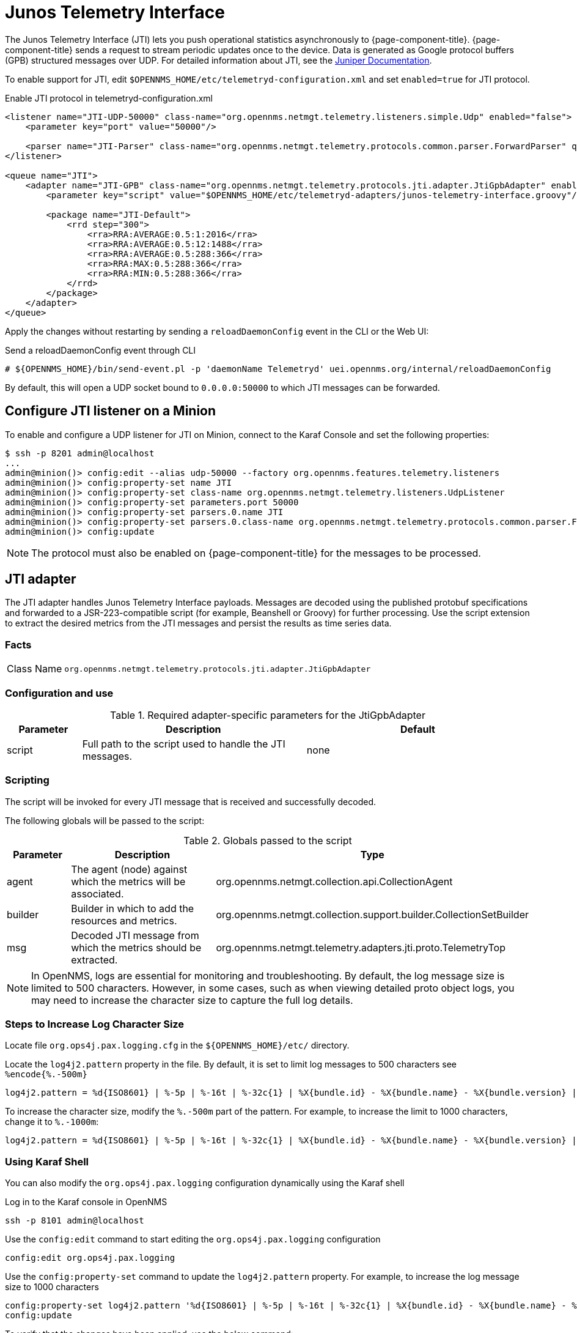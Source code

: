 
= Junos Telemetry Interface
:description: Learn how to the Junos Telemetry Interface (JTI) lets you push operational statistics asynchronously to OpenNMS {page-component-title}.

The Junos Telemetry Interface (JTI) lets you push operational statistics asynchronously to {page-component-title}.
{page-component-title} sends a request to stream periodic updates once to the device.
Data is generated as Google protocol buffers (GPB) structured messages over UDP.
For detailed information about JTI, see the https://www.juniper.net/documentation/en_US/junos/topics/concept/junos-telemetry-interface-oveview.html[Juniper Documentation].

To enable support for JTI, edit `$OPENNMS_HOME/etc/telemetryd-configuration.xml` and set `enabled=true` for JTI protocol.

.Enable JTI protocol in telemetryd-configuration.xml
[source, xml]
----
<listener name="JTI-UDP-50000" class-name="org.opennms.netmgt.telemetry.listeners.simple.Udp" enabled="false">
    <parameter key="port" value="50000"/>

    <parser name="JTI-Parser" class-name="org.opennms.netmgt.telemetry.protocols.common.parser.ForwardParser" queue="JTI" />
</listener>

<queue name="JTI">
    <adapter name="JTI-GPB" class-name="org.opennms.netmgt.telemetry.protocols.jti.adapter.JtiGpbAdapter" enabled="false">
        <parameter key="script" value="$OPENNMS_HOME/etc/telemetryd-adapters/junos-telemetry-interface.groovy"/>

        <package name="JTI-Default">
            <rrd step="300">
                <rra>RRA:AVERAGE:0.5:1:2016</rra>
                <rra>RRA:AVERAGE:0.5:12:1488</rra>
                <rra>RRA:AVERAGE:0.5:288:366</rra>
                <rra>RRA:MAX:0.5:288:366</rra>
                <rra>RRA:MIN:0.5:288:366</rra>
            </rrd>
        </package>
    </adapter>
</queue>
----

Apply the changes without restarting by sending a `reloadDaemonConfig` event in the CLI or the Web UI:

.Send a reloadDaemonConfig event through CLI
[source, console]
----
# ${OPENNMS_HOME}/bin/send-event.pl -p 'daemonName Telemetryd' uei.opennms.org/internal/reloadDaemonConfig
----

By default, this will open a UDP socket bound to `0.0.0.0:50000` to which JTI messages can be forwarded.

== Configure JTI listener on a Minion

To enable and configure a UDP listener for JTI on Minion, connect to the Karaf Console and set the following properties:

[source, console]
----
$ ssh -p 8201 admin@localhost
...
admin@minion()> config:edit --alias udp-50000 --factory org.opennms.features.telemetry.listeners
admin@minion()> config:property-set name JTI
admin@minion()> config:property-set class-name org.opennms.netmgt.telemetry.listeners.UdpListener
admin@minion()> config:property-set parameters.port 50000
admin@minion()> config:property-set parsers.0.name JTI
admin@minion()> config:property-set parsers.0.class-name org.opennms.netmgt.telemetry.protocols.common.parser.ForwardParser
admin@minion()> config:update
----

NOTE: The protocol must also be enabled on {page-component-title} for the messages to be processed.

== JTI adapter

The JTI adapter handles Junos Telemetry Interface payloads.
Messages are decoded using the published protobuf specifications and forwarded to a JSR-223-compatible script (for example, Beanshell or Groovy) for further processing.
Use the script extension to extract the desired metrics from the JTI messages and persist the results as time series data.

=== Facts

[options="autowidth"]
|===
| Class Name          | `org.opennms.netmgt.telemetry.protocols.jti.adapter.JtiGpbAdapter`
|===

=== Configuration and use

.Required adapter-specific parameters for the JtiGpbAdapter
[options="header", cols="1,3,3"]
|===
| Parameter
| Description
| Default

| script
| Full path to the script used to handle the JTI messages.
| none
|===

=== Scripting

The script will be invoked for every JTI message that is received and successfully decoded.

The following globals will be passed to the script:

.Globals passed to the script
[options="header", cols="1,3,3"]
|===
| Parameter
| Description
| Type

| agent
| The agent (node) against which the metrics will be associated.
| org.opennms.netmgt.collection.api.CollectionAgent

| builder
| Builder in which to add the resources and metrics.
| org.opennms.netmgt.collection.support.builder.CollectionSetBuilder

| msg
| Decoded JTI message from which the metrics should be extracted.
| org.opennms.netmgt.telemetry.adapters.jti.proto.TelemetryTop
|===

NOTE: In OpenNMS, logs are essential for monitoring and troubleshooting. By default, the log message size is limited to 500 characters. However, in some cases, such as when viewing detailed proto object logs, you may need to increase the character size to capture the full log details.

=== Steps to Increase Log Character Size
Locate file `org.ops4j.pax.logging.cfg`  in the `${OPENNMS_HOME}/etc/` directory.

Locate the `log4j2.pattern` property in the file. By default, it is set to limit log messages to 500 characters  see `%encode{%.-500m}`

[source, console]
----
log4j2.pattern = %d{ISO8601} | %-5p | %-16t | %-32c{1} | %X{bundle.id} - %X{bundle.name} - %X{bundle.version} | %encode{%.-500m}{CRLF}%n
----
To increase the character size, modify the `%.-500m` part of the pattern. For example, to increase the limit to 1000 characters, change it to `%.-1000m`:
[source, console]
----
log4j2.pattern = %d{ISO8601} | %-5p | %-16t | %-32c{1} | %X{bundle.id} - %X{bundle.name} - %X{bundle.version} | %encode{%.-1000m}{CRLF}%n
----

===  Using Karaf Shell
You can also modify the `org.ops4j.pax.logging` configuration dynamically using the Karaf shell

Log in to the Karaf console in OpenNMS
[source, console]
----
ssh -p 8101 admin@localhost
----
Use the `config:edit` command to start editing the `org.ops4j.pax.logging` configuration
[source, console]
----
config:edit org.ops4j.pax.logging
----
Use the `config:property-set` command to update the `log4j2.pattern` property. For example, to increase the log message size to 1000 characters
[source, console]
----
config:property-set log4j2.pattern '%d{ISO8601} | %-5p | %-16t | %-32c{1} | %X{bundle.id} - %X{bundle.name} - %X{bundle.version} | %encode{%.-1000m}{CRLF}%n'
config:update
----

To verify that the changes have been applied, use the below command:
[source, console]
----
 config:edit org.ops4j.pax.logging
 config:property-get log4j2.pattern
----